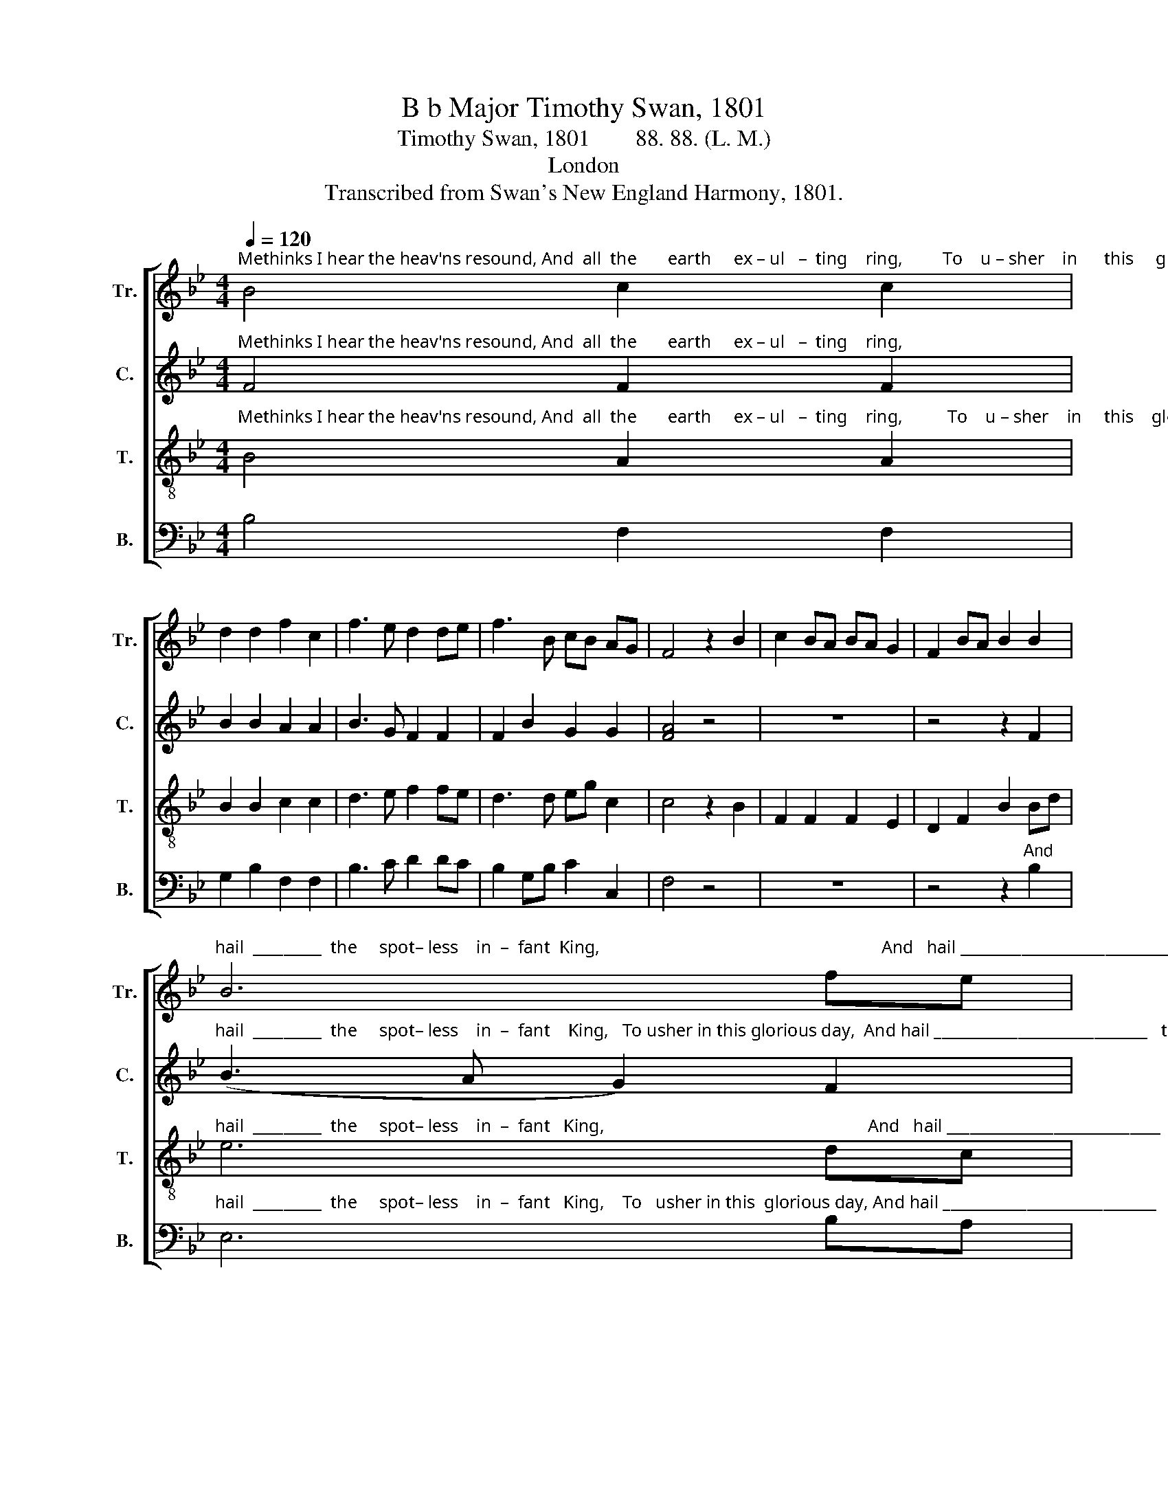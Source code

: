 X:1
T:B b Major Timothy Swan, 1801
T:Timothy Swan, 1801        88. 88. (L. M.)
T:London
T:Transcribed from Swan's New England Harmony, 1801.
%%score [ 1 2 3 4 ]
L:1/8
Q:1/4=120
M:4/4
K:Bb
V:1 treble nm="Tr." snm="Tr."
V:2 treble nm="C." snm="C."
V:3 treble-8 nm="T." snm="T."
V:4 bass nm="B." snm="B."
V:1
"^Methinks I hear the heav'ns resound, And  all  the       earth     ex – ul   –  ting    ring,         To    u – sher    in      this     glorious day,  And" B4 c2 c2 | %1
 d2 d2 f2 c2 | f3 e d2 de | f3 B cB AG | F4 z2 B2 | c2 BA BA G2 | F2 BA B2 B2 | %7
"^hail  _________  the     spot– less    in  –  fant  King,                                                               And   hail ____________________________   the     spotless infant" B6 fe | %8
 d2 B2 c2 c2 | d4 z4 | z8 | z4 z2 B2 | (A2 c2 f2 e2 | d6) ed | c2 c2 c2 c2 | %15
"^King,     And  hail     the   spot –  less              in    –   fant          King." c4 z2 d2 | %16
 (f4 d2) d2 | (d4 B2) B2 | f4 (cd e2) | d8 |] %20
V:2
"^Methinks I hear the heav'ns resound, And  all  the       earth     ex – ul   –  ting    ring,                                                                                     And" F4 F2 F2 | %1
 B2 B2 A2 A2 | B3 G F2 F2 | F2 B2 G2 G2 | [FA]4 z4 | z8 | z4 z2 F2 | %7
"^hail  _________  the     spot– less    in  –  fant    King,   To usher in this glorious day,  And hail ____________________________   the       spotless infant" (B3 A G2) F2 | %8
 G2 B2 F2 F2 | F4 z2 B2 | A2 A2 A2 F2 | B2 B2 B2 B2 | (A4 G4 | F3 G A2) B2 | G2 G2 G2 G2 | %15
"^King,     And  hail     the   spot –  less              in    –   fant          King." F4 z2 B2 | %16
 B6 F2 | B4 B4 | F4 [FA]4 | [FB]8 |] %20
V:3
"^Methinks I hear the heav'ns resound, And  all  the       earth     ex – ul   –  ting    ring,          To    u – sher    in     this    glorious  day,  And" B4 A2 A2 | %1
 B2 B2 c2 c2 | d3 e f2 fe | d3 d eg c2 | c4 z2 B2 | F2 F2 F2 E2 | D2 F2 B2 Bd | %7
"^hail  _________  the     spot– less    in  –  fant   King,                                                           And   hail ____________________________     the     spotless infant" e6 dc | %8
 Bd cB A2 A2 | B4 z4 | z8 | z4 z2 d2 | (f3 e d2 e2 | f6) cd | e2 e2 e2 g2 | %15
"^King,     And  hail     the   spot –  less              in    –   fant          King." c4 z2 B2 | %16
 d4 f4 | (f4 cd) e2 | (d2 f2) c4 | B8 |] %20
V:4
 B,4 F,2 F,2 | G,2 B,2 F,2 F,2 | B,3 C D2 DC | B,2 G,B, C2 C,2 | F,4 z4 | z8 | z4 z2"^And" B,2 | %7
"^hail  _________  the     spot– less    in  –  fant   King,    To   usher in this  glorious day, And hail ____________________________   the     spotless infant" E,6 B,A, | %8
 G,2 G,2 F,D, F,2 | B,,4 z2 D,2 | D,2 F,2 D,2 F,2 | B,,2 B,,2 B,,2 B,2 | (F,4 B,2 C2 | D6) CB, | %14
 C2 C2 C,2 C,2 | F,4 z2 B,2 | B,4 B,4 | (D2 B,2 G,2) E,2 | F,4 F,4 | B,,8 |] %20

